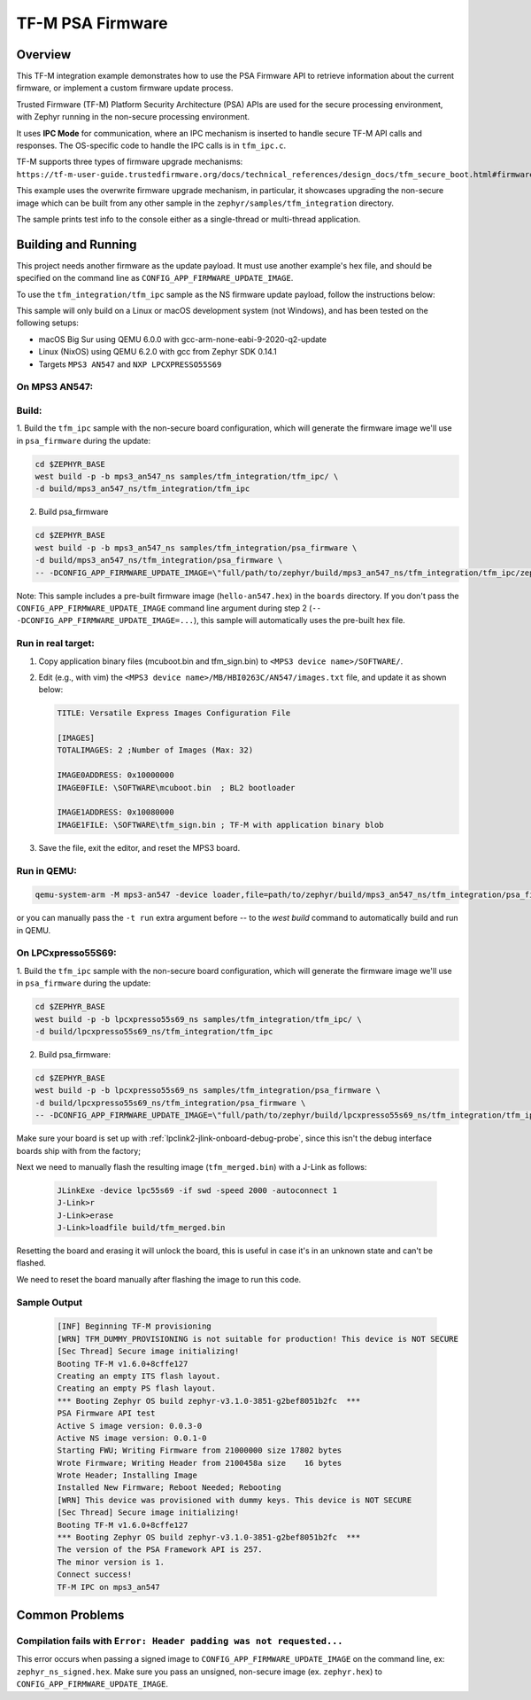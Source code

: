 .. _tfm_psa_firmware:

TF-M PSA Firmware
#################

Overview
********
This TF-M integration example demonstrates how to use the PSA Firmware API
to retrieve information about the current firmware, or implement a custom
firmware update process.

Trusted Firmware (TF-M) Platform Security Architecture (PSA) APIs
are used for the secure processing environment, with Zephyr running in the
non-secure processing environment.

It uses **IPC Mode** for communication, where an IPC mechanism is inserted to
handle secure TF-M API calls and responses. The OS-specific code to handle
the IPC calls is in ``tfm_ipc.c``.

TF-M supports three types of firmware upgrade mechanisms:
``https://tf-m-user-guide.trustedfirmware.org/docs/technical_references/design_docs/tfm_secure_boot.html#firmware-upgrade-operation``

This example uses the overwrite firmware upgrade mechanism, in particular, it showcases
upgrading the non-secure image which can be built from any other sample in the
``zephyr/samples/tfm_integration`` directory.

The sample prints test info to the console either as a single-thread or
multi-thread application.


Building and Running
********************

This project needs another firmware as the update payload. It must use another
example's hex file, and should be specified on the command line
as ``CONFIG_APP_FIRMWARE_UPDATE_IMAGE``.

To use the ``tfm_integration/tfm_ipc`` sample as the NS firmware update
payload, follow the instructions below:

This sample will only build on a Linux or macOS development system
(not Windows), and has been tested on the following setups:

- macOS Big Sur using QEMU 6.0.0 with gcc-arm-none-eabi-9-2020-q2-update
- Linux (NixOS) using QEMU 6.2.0 with gcc from Zephyr SDK 0.14.1
- Targets ``MPS3 AN547`` and ``NXP LPCXPRESSO55S69``

On MPS3 AN547:
===============

Build:
======

1. Build the ``tfm_ipc`` sample with the non-secure board configuration, which will
generate the firmware image we'll use in ``psa_firmware`` during the update:

.. code-block:: bash

   cd $ZEPHYR_BASE
   west build -p -b mps3_an547_ns samples/tfm_integration/tfm_ipc/ \
   -d build/mps3_an547_ns/tfm_integration/tfm_ipc

2. Build psa_firmware

.. code-block:: bash

   cd $ZEPHYR_BASE
   west build -p -b mps3_an547_ns samples/tfm_integration/psa_firmware \
   -d build/mps3_an547_ns/tfm_integration/psa_firmware \
   -- -DCONFIG_APP_FIRMWARE_UPDATE_IMAGE=\"full/path/to/zephyr/build/mps3_an547_ns/tfm_integration/tfm_ipc/zephyr/zephyr.hex\"

Note:
This sample includes a pre-built firmware image (``hello-an547.hex``) in the ``boards``
directory. If you don't pass the ``CONFIG_APP_FIRMWARE_UPDATE_IMAGE`` command
line argument during step 2 (``-- -DCONFIG_APP_FIRMWARE_UPDATE_IMAGE=...``),
this sample will automatically uses the pre-built hex file.

Run in real target:
===================

1. Copy application binary files (mcuboot.bin and tfm_sign.bin) to
   ``<MPS3 device name>/SOFTWARE/``.

2. Edit (e.g., with vim) the ``<MPS3 device name>/MB/HBI0263C/AN547/images.txt``
   file, and update it as shown below:

   .. code-block:: bash

      TITLE: Versatile Express Images Configuration File

      [IMAGES]
      TOTALIMAGES: 2 ;Number of Images (Max: 32)

      IMAGE0ADDRESS: 0x10000000
      IMAGE0FILE: \SOFTWARE\mcuboot.bin  ; BL2 bootloader

      IMAGE1ADDRESS: 0x10080000
      IMAGE1FILE: \SOFTWARE\tfm_sign.bin ; TF-M with application binary blob

3. Save the file, exit the editor, and reset the MPS3 board.

Run in QEMU:
============

.. code-block:: bash

   qemu-system-arm -M mps3-an547 -device loader,file=path/to/zephyr/build/mps3_an547_ns/tfm_integration/psa_firmware/tfm_merged.hex -serial stdio  -d cpu_reset,unimp,guest_errors

or you can manually pass the ``-t run`` extra argument before `--` to the `west build` command to automatically build and run in QEMU.

On LPCxpresso55S69:
===================

1. Build the ``tfm_ipc`` sample with the non-secure board configuration, which will
generate the firmware image we'll use in ``psa_firmware`` during the update:

.. code-block:: bash

   cd $ZEPHYR_BASE
   west build -p -b lpcxpresso55s69_ns samples/tfm_integration/tfm_ipc/ \
   -d build/lpcxpresso55s69_ns/tfm_integration/tfm_ipc

2. Build psa_firmware:

.. code-block:: bash

   cd $ZEPHYR_BASE
   west build -p -b lpcxpresso55s69_ns samples/tfm_integration/psa_firmware \
   -d build/lpcxpresso55s69_ns/tfm_integration/psa_firmware \
   -- -DCONFIG_APP_FIRMWARE_UPDATE_IMAGE=\"full/path/to/zephyr/build/lpcxpresso55s69_ns/tfm_integration/tfm_ipc/zephyr/zephyr.hex\"

Make sure your board is set up with :ref:`lpclink2-jlink-onboard-debug-probe`,
since this isn't the debug interface boards ship with from the factory;

Next we need to manually flash the resulting image (``tfm_merged.bin``) with a
J-Link as follows:

   .. code-block:: console

      JLinkExe -device lpc55s69 -if swd -speed 2000 -autoconnect 1
      J-Link>r
      J-Link>erase
      J-Link>loadfile build/tfm_merged.bin

Resetting the board and erasing it will unlock the board, this is useful in case
it's in an unknown state and can't be flashed.

We need to reset the board manually after flashing the image to run this code.

Sample Output
=============

   .. code-block:: console

      [INF] Beginning TF-M provisioning
      [WRN] TFM_DUMMY_PROVISIONING is not suitable for production! This device is NOT SECURE
      [Sec Thread] Secure image initializing!
      Booting TF-M v1.6.0+8cffe127
      Creating an empty ITS flash layout.
      Creating an empty PS flash layout.
      *** Booting Zephyr OS build zephyr-v3.1.0-3851-g2bef8051b2fc  ***
      PSA Firmware API test
      Active S image version: 0.0.3-0
      Active NS image version: 0.0.1-0
      Starting FWU; Writing Firmware from 21000000 size 17802 bytes
      Wrote Firmware; Writing Header from 2100458a size    16 bytes
      Wrote Header; Installing Image
      Installed New Firmware; Reboot Needed; Rebooting
      [WRN] This device was provisioned with dummy keys. This device is NOT SECURE
      [Sec Thread] Secure image initializing!
      Booting TF-M v1.6.0+8cffe127
      *** Booting Zephyr OS build zephyr-v3.1.0-3851-g2bef8051b2fc  ***
      The version of the PSA Framework API is 257.
      The minor version is 1.
      Connect success!
      TF-M IPC on mps3_an547

Common Problems
***************

Compilation fails with ``Error: Header padding was not requested...``
=====================================================================

This error occurs when passing a signed image to ``CONFIG_APP_FIRMWARE_UPDATE_IMAGE``
on the command line, ex: ``zephyr_ns_signed.hex``.
Make sure you pass an unsigned, non-secure image (ex. ``zephyr.hex``) to ``CONFIG_APP_FIRMWARE_UPDATE_IMAGE``.
